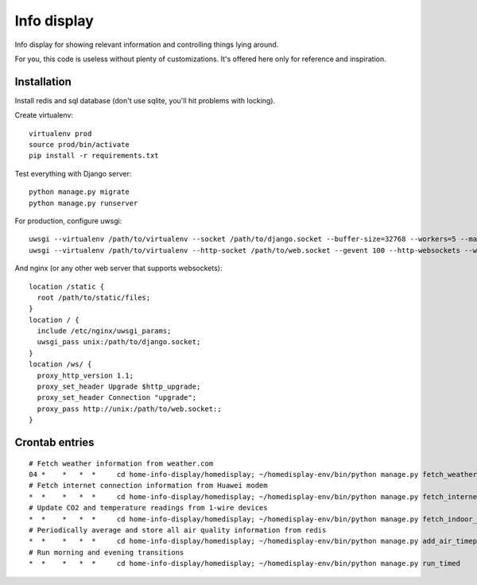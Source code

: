 Info display
============

Info display for showing relevant information and controlling things lying around.

For you, this code is useless without plenty of customizations. It's offered here only for reference and inspiration.


Installation
------------

Install redis and sql database (don't use sqlite, you'll hit problems with locking).

Create virtualenv:

::

  virtualenv prod
  source prod/bin/activate
  pip install -r requirements.txt

Test everything with Django server:

::

  python manage.py migrate
  python manage.py runserver

For production, configure uwsgi:

::

  uwsgi --virtualenv /path/to/virtualenv --socket /path/to/django.socket --buffer-size=32768 --workers=5 --master --module wsgi_django
  uwsgi --virtualenv /path/to/virtualenv --http-socket /path/to/web.socket --gevent 100 --http-websockets --workers=2 --master --module wsgi_websocket

And nginx (or any other web server that supports websockets):

::

  location /static {
    root /path/to/static/files;
  }
  location / {
    include /etc/nginx/uwsgi_params;
    uwsgi_pass unix:/path/to/django.socket;
  }
  location /ws/ {
    proxy_http_version 1.1;
    proxy_set_header Upgrade $http_upgrade;
    proxy_set_header Connection "upgrade";
    proxy_pass http://unix:/path/to/web.socket:;
  }


Crontab entries
---------------

::

  # Fetch weather information from weather.com
  04 *    *   *  *     cd home-info-display/homedisplay; ~/homedisplay-env/bin/python manage.py fetch_weather
  # Fetch internet connection information from Huawei modem
  *  *    *   *  *     cd home-info-display/homedisplay; ~/homedisplay-env/bin/python manage.py fetch_internet_information
  # Update CO2 and temperature readings from 1-wire devices
  *  *    *   *  *     cd home-info-display/homedisplay; ~/homedisplay-env/bin/python manage.py fetch_indoor_quality
  # Periodically average and store all air quality information from redis
  *  *    *   *  *     cd home-info-display/homedisplay; ~/homedisplay-env/bin/python manage.py add_air_timepoint
  # Run morning and evening transitions
  *  *    *   *  *     cd home-info-display/homedisplay; ~/homedisplay-env/bin/python manage.py run_timed
